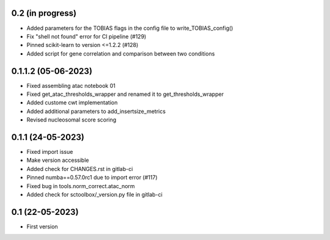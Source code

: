 0.2 (in progress)
--------------------
- Added parameters for the TOBIAS flags in the config file to write_TOBIAS_config()
- Fix "shell not found" error for CI pipeline (#129)
- Pinned scikit-learn to version <=1.2.2 (#128)
- Added script for gene correlation and comparison between two conditions

0.1.1.2 (05-06-2023)
--------------------
- Fixed assembling atac notebook 01
- Fixed get_atac_thresholds_wrapper and renamed it to get_thresholds_wrapper
- Added custome cwt implementation
- Added additional parameters to add_insertsize_metrics
- Revised nucleosomal score scoring

0.1.1 (24-05-2023)
--------------------
- Fixed import issue
- Make version accessible
- Added check for CHANGES.rst in gitlab-ci
- Pinned numba==0.57.0rc1 due to import error (#117)
- Fixed bug in tools.norm_correct.atac_norm
- Added check for sctoolbox/_version.py file in gitlab-ci

0.1 (22-05-2023)
--------------------
- First version
